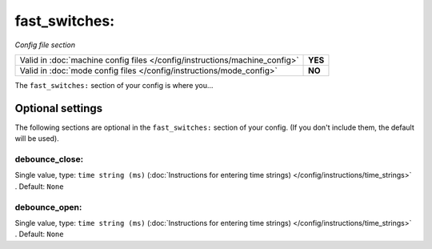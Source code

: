 fast_switches:
==============

*Config file section*

+----------------------------------------------------------------------------+---------+
| Valid in :doc:`machine config files </config/instructions/machine_config>` | **YES** |
+----------------------------------------------------------------------------+---------+
| Valid in :doc:`mode config files </config/instructions/mode_config>`       | **NO**  |
+----------------------------------------------------------------------------+---------+

.. overview

The ``fast_switches:`` section of your config is where you...

.. todo::
   Add description.

Optional settings
-----------------

The following sections are optional in the ``fast_switches:`` section of your config. (If you don't include them, the default will be used).

debounce_close:
~~~~~~~~~~~~~~~
Single value, type: ``time string (ms)`` (:doc:`Instructions for entering time strings) </config/instructions/time_strings>` . Default: ``None``

.. todo::
   Add description.

debounce_open:
~~~~~~~~~~~~~~
Single value, type: ``time string (ms)`` (:doc:`Instructions for entering time strings) </config/instructions/time_strings>` . Default: ``None``

.. todo::
   Add description.

